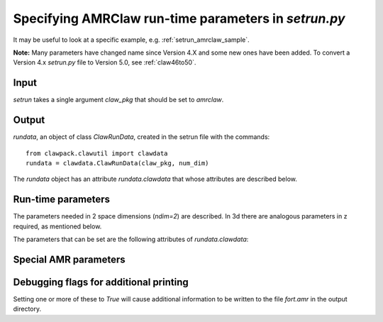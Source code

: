 
.. _setrun_amrclaw:

*****************************************************************
Specifying AMRClaw run-time parameters in `setrun.py`
*****************************************************************


It may be useful to look at a specific example, e.g. 
:ref:`setrun_amrclaw_sample`.

**Note:** Many parameters have changed name since Version 4.X and some new
ones have been added.  To convert a Version 4.x `setrun.py` file to Version
5.0, see :ref:`claw46to50`.


Input
-----

`setrun` takes a single argument `claw_pkg` that should be set to `amrclaw`.

Output
------

`rundata`, an object of class `ClawRunData`, created in the
setrun file with the commands::

       from clawpack.clawutil import clawdata 
       rundata = clawdata.ClawRunData(claw_pkg, num_dim)

The `rundata` object has an attribute `rundata.clawdata` that whose
attributes are described below.


Run-time parameters
-------------------

The parameters needed in 2 space dimensions (*ndim=2*) are described.  In 3d
there are analogous parameters in z required, as mentioned below.

The parameters that can be set are the following attributes of
`rundata.clawdata`: 

.. attribute:: num_dim : integer from [1,2,3]

   number of space dimensions.  


.. attribute:: lower : list of floats

   lower limits in the x,y [,z]  directions.   

.. attribute:: upper : list of floats

   upper limits in the x,y [,z]  directions.   


.. attribute:: num_cells : list of integers

   The number of grid cells in the x, y, [,z]  directions.

   Note that when AMR is used, `num_cells` determines the number of cells in 
   each dimension on the coarsest Level 1 grid.  Additional paramters
   described below determine refinement ratios to finer levels.

.. attribute:: num_eqn : integer

   Number of equations in the system (e.g. *num_eqn=1* for a scalar problem).

.. attribute:: num_aux : integer

   Number of auxiliary variables in the aux array (initialized in `setaux.f`)

.. attribute:: capa_index : integer

   Index of aux array corresponding to capacity function, if there is one.

.. attribute:: t0 : float

   Initial time, often *t0 = 0.*

.. attribute:: output_style: integer

   There are three possible ways to specify the output
   times.   This parameter selects the desired manner to specify the times,
   and affects what other attributes are required.

     * *output_style = 1* : Output at fixed time intervals.

       Requires additional parameters:

       * `num_output_times` : integer, number of output times
       * `tfinal` : float, final time
       * `output_t0` : boolean, whether to also output at initial time `t0`.

       The time steps will be adjusted to hit these times exactly. (Provided
       *dt_variable = True*.  Otherwise *dt_initial* must divide
       *tfinal/num_output_times* an integer number of times.)

     * *output_style = 2*  : Output at specified times.

       Requires the additional parameter:

       * `output_times` : list of floats,
         times to output (include `t0` explicitly if desired)

     * *output_style = 3*  : Output every so many steps.
       Most often used for debugging, e.g to output every time step.

       Requires additional parameters:

       * `output_step_interval` : integer, number of steps between outputs
       * `total_steps` : integer, total number of steps to take
       * `output_t0` : boolean, whether to also output at initial time `t0`.


.. attribute:: output_format: str

   Format of output.  Currently the following are supported:

   * `'ascii'` : the files `fort.q0000` etc. are ASCII files.
   * `'binary'` : Raw binary dump.  Working??
   * `'netcdf'` : NetCDF format.  Working??

.. attribute:: output_q_components: list of booleans or str

   * A list such as `[1,0,1]` would indicate to output `q[0]` and `q[2]` only.
     *This might not be working yet.*

   * The string `'all'` indicates that all components should be output
   * The string `'none'` indicates that no components should be output

.. attribute:: output_aux_components: list of booleans or str

   * A list such as `[1,0,1]` would indicate to output `aux[0]` and `aux[2]` only.
     *This might not be working yet.*

   * The string `'all'` indicates that all components should be output
   * The string `'none'` indicates that no components should be output

.. attribute:: output_aux_onlyonce: boolean

   If `output_aux_components` is not `'none'` or an empty list, this
   indicates whether `aux` arrays should be only output at time `t0` or at
   every output time.  The latter is generally necessary for AMR
   applications unless the grids never change (and the component of `aux`
   are never modified except in `setaux`).

.. attribute:: verbosity: integer >= 0 

   A line of output (reporting t, dt and CFL number) is written to the
   terminal every time step, but only at Level `verbosity` or coarser.

   Set to 0 to suppress all such output.


.. attribute:: dt_initial: float >= 0. 

   Initial time step to try in first step.  If using `dt_variable == True`
   and are unsure of an appropriate
   timestep, set to a very small value (e.g. `1.e-10`).  After the first
   step the wave speeds observed in all Riemann solutions will be used to
   set the time step appropriately for the next step.
   

.. attribute:: dt_variable: boolean

   If True, time steps are adjusted automatically based on the desired
   Courant number *cfl_desired*.  

   If False, fixed time steps of lenght *dt_initial* are used.

.. attribute:: dt_max: float >= 0.

   If *dt_variable = True* then this is an upper bound on the allowable time
   step regardless of the Courant number.  Useful if there are other reasons
   to limit the time step (e.g. stiff source terms).

.. attribute:: cfl_desired: float >= 0.

   If *dt_variable = True* then this is the desired Courant number.  Time
   steps will be adjusted based on the maximum wave speed seen in the *last*
   time step taken.  For a nonlinear problem this may not result in the
   Courant number being exactly the desired value in the next step.

   Usually *cfl_desired = 0.9* or less.

.. attribute:: cfl_max: float

   If *dt_variable = True* then this is the maximum Courant number that can
   be allowed.  If a time step results in a Courant number that is greater
   than *cfl_desired* but less than or equal to *cfl_max*, the step is
   accepted.  If the Courant number is greater than *cfl_max* then the step
   is rejected and a smaller step is taken.  (At this point the maximum wave
   speed from Riemann solutions is known, so the step can be adjusted to
   exactly hit the desired value *cfl_desired*.)

   **Note:** With AMRClaw it is impossible to retake a step and so if
   `cfl > cfl_max` then a warning message is printed and the computation 
   continues.  *Note that results may be contaminated if the Courant number
   is much above 1.*
   This means that with AMR it is important to choose an appropriate time
   step  `dt_initial` for the first time step, or use a very small value.

   Usually *cfl_max = 1.0* is fine, e.g. 500000.
   
.. attribute:: steps_max: int

   Maximum number of time steps allowed between output times.  This is just
   to avoid infinite loops and generally a large value is fine.

.. attribute:: order : int

   `order == 1` : Use Godunov's method

   `order == 2` : Use second order corrections with limiters in normal
   direction.

.. attribute:: dimensional_split : str

   `dimensional_split == 'unsplit'`  is the only option currently allowed 
   for AMRClaw.

.. attribute:: transverse_waves : int or str

   `transverse_waves == 0 or 'none'` : No transverse correction terms
   (Donor cell upwind if also `order == 1`).

   `transverse_waves == 1 or 'increment'` : Only the increment waves are
   transmitted transversely.
   (Corner transport upwind if also `order == 1`,  should be second order
   accurate if `order == 2`).

   `transverse_waves == 2 or 'all'` : Corner tranpsort of second order
   corrections as well.  (Somewhat improved stability.)

.. attribute:: num_waves : int

   Number of waves the Riemann solver returns.

.. attribute:: limiter : list of int or str, of length num_waves

   Each element of the list can take the values:

    *   0 or 'none'     : no limiter (Lax-Wendroff)
    *   1 or 'minmod'   : minmod
    *   2 or 'superbee' : superbee
    *   3 or 'mc'       : monotonized central (MC) limiter
    *   4 or 'vanleer'  : van Leer

   See Chapter 6 of [LeVeque-FVMHP]_ for details.

.. attribute:: use_fwaves : boolean

   If True, the Riemann solvers should return f-waves (a decomposition of
   the the flux difference) rather than the usual waves (which give
   a decomposition of the jump in Q between adjacent states).
   See Section ?? of [LeVeque-FVMHP]_ 
   or [BaleLevMitRoss]_ for details.

.. attribute:: source_split : list of int or str, of length num_waves

   Determines form of fractional step algorithm used to apply source terms
   (if any).  Source terms must be implemented by providing a subroutine
   `srcN.f` (in `N` space dimensions) that is called each time step
   and should advance the solution by solving the source term equations
   (the PDE after dropping the hyperolic terms).

    *   src_split == 0 or 'none'    : no source term (`srcN` routine never called)
    *   src_split == 1 or 'godunov' : Godunov (1st order) splitting used, 
    *   src_split == 2 or 'strang'  : Strang (2nd order) splitting used.

   The Strang splitting requires calling the source term routine twice each
   time step (before and after the hyperbolic step, with half the time step)
   and is generally not recommended.  It is often no more accurate thn the
   Godunov splitting, requires more work, and can make it harder to properly 
   set ghost cells for boundary conditions.

.. attribute:: num_ghost : int

   number of ghost cells at each boundary.  Should be at least 1 if 
   `order == 1` and at least 2 if `order == 2`.

.. attribute:: bc_lower : list of int or str, of length num_ghost

   Choice of boundary conditions at the lower boundary in each dimension.
   Each element can take the following values:

    *   0 or 'user'     : user specified (must modify `bcNamr.f` to use this option)
    *   1 or 'extrap'   : extrapolation (non-reflecting outflow)
    *   2 or 'periodic' : periodic (must specify this at both boundaries)
    *   3 or 'wall'     : solid wall for systems where q(2) is normal velocity
    
    If the value is 0 or 'user', then the user must modify the boundary
    condition routine `bcNamr.f` to fill ghost cells in the desired manner.
    See :ref:`bc` for more details.

.. attribute:: bc_upper : list of int or str, of length num_ghost

   Choice of boundary conditions at the upper boundary in each dimension.
   The same choices are available as for `bc_lower`.

   Note that if periodic boundary conditions are specified at the lower
   boundary in some dimension then the same should be specified at the upper.

Special AMR parameters
----------------------

.. attribute:: amr_levels_max : int

   Maximum levels of refinement to use.  

.. attribute:: refinement_ratios_x : list of int 

   Refinement ratios to use in the `x` direction.  

   *Example:*  If `num_cells[0] = 10` and `refinement_ratios_x = [2,4]`
   then the Level 1 grid will have 10 cells in the x-direction, 
   Level 2 patches will be refined by a factor of 2, 
   and Level 3 will be refined by 4 relative to Level 2 
   (by 8 relative to Level 1).  

.. attribute:: refinement_ratios_y : list of int 

   Refinement ratios to use in the `y` direction.  
  
.. attribute:: refinement_ratios_t : list of int 

   Refinement ratios to use in time.  For an explicit method, maintaining
   the Courant number usually requires refining in time by the same factor as
   in space (or the maximum of the refinement ratio in the different space
   directions).  

   **Note:** Rather than specifying this list, in GeoClaw it is possible to set 
   to set `variable_dt_refinement_ratios = True` so refinement ratios in
   time are chosen automatically.  This might be ported to AMRClaw?
  
.. attribute:: aux_type : list of str, of length num_aux

   Specifies the type of variable stored in each aux variable.  
   These are used when coarsening aux arrays.  Each 
   element can be one of the following (but at most one can be 'capacity'):

    * 'center' for cell-centered values (e.g. density)
    * 'capacity' for a cell-centered capacity function (e.g. cell volume)
    * 'xleft' for a value centered on the left edge in x (e.g. normal velocity u)
    * 'yleft' for a value centered on the left edge in y (e.g. normal velocity v)

.. attribute:: flag_richardson : boolean

   Determines whether Richardson extrapolation will be used as an error
   estimator.  If `True`, patches will be coarsened by a factor of 2 each
   time regridding is done and  the result from a single step on the 
   coarsened patch with double the time step will be compared to the
   solution after 2 steps on the original patch in order to estimate the error.

.. attribute:: flag_richardson_tol : float

   When `flag_richardson == True`, cells will be flagged for refinement
   if the absolute value of the estimated error exceeds this value.

   When `flag_richardson == False`, this value is not used.

.. attribute:: flag2refine : boolean

   Determines whether the subroutine `flag2refine` is used to flag cells 
   for refinement.  
   
.. attribute:: flag2refine_tol : float

   When `flag2refine == True`, the default library version `flag2refine.f`
   checks the maximum absolute value of the difference between any component
   of q in this cell with the corresponding component in any of the
   neighboring cells.  The cell is flagged for refinement if the maximum 
   value is greater than this tolerance.

.. attribute:: regrid_interval : int

   The number of time steps to take on each level between regridding to the
   next finer level.

.. attribute:: regrid_buffer_width : int
 
   The number of points to flag for refining around any point flagged by
   error estimation or `flag2refine`.  This buffer zone is to insure that
   waves do not leave the refined region before the next regridding and so
   is generally chosen based on the value of `regrid_interval`, typically to
   be the same value since waves can travel at most one grid cell per time
   step.

.. attribute:: clustering_cutoff  : float between 0 and 1

   Cut-off used in clustering flagged points into rectangular patches for
   refinement.  Clusters are chosen to minimize the number of patches
   subject to the constraint::

      (# flagged pts) / (total # of cells refined) < clustering_cutoff

   If `clustering_cutoff` is close to 1, only flagged cells will be refined,
   which could lead to many `1 x 1` patches.  

   The default value 0.7 usually works well.
   
.. attribute:: verbosity_regrid : int

   Additional information is printed to the terminal each time regridding is
   done at this level or coarser.  Set to 0 to suppress regridding output.

.. attribute:: regions **Regions**

   See :ref:`flag_regions`

.. attribute:: checkpt_style :: int

   Specify how often checkpoint files should be created that can be used to
   restart a computation.

     * *checkpt_style = 0* : Do not checkpoint at all
    
     * *checkpt_style = 1* : Checkpoint only at the final time.
    
     * *checkpt_style = 2* : Specify a list of checkpoint times. 

       This is generally **not** recommended because time steps will be 
       adjusted to hit the checkpoint times, but may be useful in order to
       create a checkpoint file just before some event of interest (e.g.
       when debugging a code that is known to crash at a certain time).

       Requires additional parameter:

       * checkpt_times : list of floats
    
     * *checkpt_style = 3* : Specify an interval for checkpointing.

       Requires additional parameter:

       * checkpt_interval : int

         Checkpoint every `checkpt_interval` time steps on Level 1 (coarsest
         level).

Debugging flags for additional printing
---------------------------------------

Setting one or more of these to `True` will cause additional information to
be written to the file `fort.amr` in the output directory.
    
.. attribute:: dprint : boolean

   Print domain flags

.. attribute:: eprint : boolean

   Print error estimation flags

.. attribute:: edebug : boolean

   Print even more error estimation flags

.. attribute:: gprint : boolean

   Print grid bisection and clustering information

.. attribute:: nprint : boolean

   Print proper nesting output

.. attribute:: pprint : boolean

   Print projection of tagged points

.. attribute:: rprint : boolean

   Print regridding summary

.. attribute:: sprint : boolean

   Print space/memory output

.. attribute:: tprint : boolean

   Print time step info on each level

.. attribute:: uprint : boolean

   Print update/upbnd information


